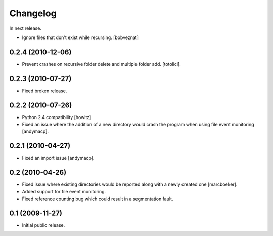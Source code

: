 Changelog
=========

In next release.

- Ignore files that don't exist while recursing.
  [bobveznat]

0.2.4 (2010-12-06)
------------------

- Prevent crashes on recursive folder delete and multiple folder add.
  [totolici].

0.2.3 (2010-07-27)
------------------

- Fixed broken release.

0.2.2 (2010-07-26)
------------------

- Python 2.4 compatibility [howitz]

- Fixed an issue where the addition of a new directory would crash the
  program when using file event monitoring [andymacp].

0.2.1 (2010-04-27)
------------------

- Fixed an import issue [andymacp].

0.2 (2010-04-26)
----------------

- Fixed issue where existing directories would be reported along with
  a newly created one [marcboeker].

- Added support for file event monitoring.

- Fixed reference counting bug which could result in a segmentation
  fault.

0.1 (2009-11-27)
----------------

- Initial public release.
